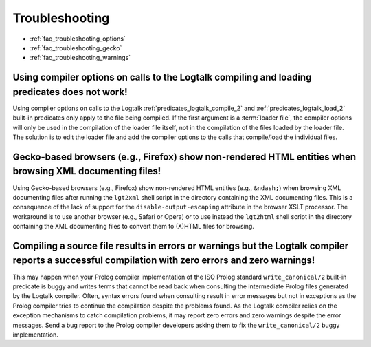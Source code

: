 ..
   This file is part of Logtalk <https://logtalk.org/>  
   SPDX-FileCopyrightText: 1998-2024 Paulo Moura <pmoura@logtalk.org>
   SPDX-License-Identifier: Apache-2.0

   Licensed under the Apache License, Version 2.0 (the "License");
   you may not use this file except in compliance with the License.
   You may obtain a copy of the License at

       http://www.apache.org/licenses/LICENSE-2.0

   Unless required by applicable law or agreed to in writing, software
   distributed under the License is distributed on an "AS IS" BASIS,
   WITHOUT WARRANTIES OR CONDITIONS OF ANY KIND, either express or implied.
   See the License for the specific language governing permissions and
   limitations under the License.


.. _faq_troubleshooting:

Troubleshooting
===============

* :ref:`faq_troubleshooting_options`
* :ref:`faq_troubleshooting_gecko`
* :ref:`faq_troubleshooting_warnings`

.. _faq_troubleshooting_options:

Using compiler options on calls to the Logtalk compiling and loading predicates does not work!
----------------------------------------------------------------------------------------------

Using compiler options on calls to the Logtalk :ref:`predicates_logtalk_compile_2`
and :ref:`predicates_logtalk_load_2` built-in predicates only apply to the
file being compiled. If the first argument is a :term:`loader file`, the
compiler options will only be used in the compilation of the loader file
itself, not in the compilation of the files loaded by the loader file.
The solution is to edit the loader file and add the compiler options to
the calls that compile/load the individual files.

.. _faq_troubleshooting_gecko:

Gecko-based browsers (e.g., Firefox) show non-rendered HTML entities when browsing XML documenting files!
---------------------------------------------------------------------------------------------------------

Using Gecko-based browsers (e.g., Firefox) show non-rendered HTML
entities (e.g., ``&ndash;``) when browsing XML documenting files after
running the ``lgt2xml`` shell script in the directory containing the
XML documenting files. This is a consequence of the lack of support
for the ``disable-output-escaping`` attribute in the browser XSLT
processor. The workaround is to use another browser (e.g., Safari or
Opera) or to use instead the ``lgt2html`` shell script in the
directory containing the XML documenting files to convert them to
(X)HTML files for browsing.

.. _faq_troubleshooting_warnings:

Compiling a source file results in errors or warnings but the Logtalk compiler reports a successful compilation with zero errors and zero warnings!
---------------------------------------------------------------------------------------------------------------------------------------------------

This may happen when your Prolog compiler implementation of the ISO
Prolog standard ``write_canonical/2`` built-in predicate is buggy and
writes terms that cannot be read back when consulting the
intermediate Prolog files generated by the Logtalk compiler. Often,
syntax errors found when consulting result in error messages but not
in exceptions as the Prolog compiler tries to continue the
compilation despite the problems found. As the Logtalk compiler
relies on the exception mechanisms to catch compilation problems, it
may report zero errors and zero warnings despite the error messages.
Send a bug report to the Prolog compiler developers asking them to
fix the ``write_canonical/2`` buggy implementation.
